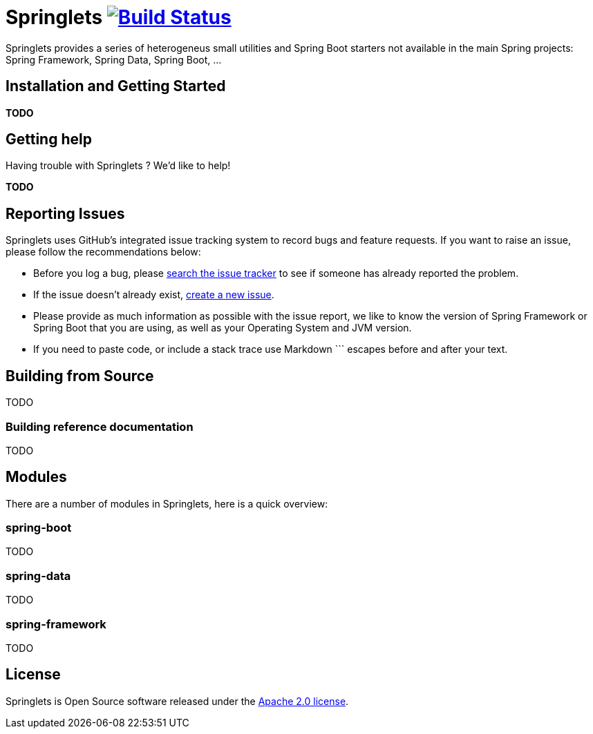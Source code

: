 = Springlets image:https://travis-ci.org/DISID/springlets.svg?branch=master["Build Status", link="https://travis-ci.org/DISID/springlets"]

Springlets provides a series of heterogeneus small utilities and Spring Boot starters not available in the main Spring projects: Spring Framework, Spring Data, Spring Boot, ...

== Installation and Getting Started
*TODO*


== Getting help
Having trouble with Springlets ? We'd like to help!

*TODO*


== Reporting Issues

Springlets uses GitHub's integrated issue tracking system to record bugs and feature requests. If you want to raise an issue, please follow the recommendations below:

* Before you log a bug, please https://github.com/disid/springlets/search?type=Issues[search the issue tracker] to see if someone has already reported the problem.
* If the issue doesn't already exist, https://github.com/disid/springlets/issues/new[create a new issue].
* Please provide as much information as possible with the issue report, we like to know the version of Spring Framework or Spring Boot that you are using, as well as your Operating System and JVM version.
* If you need to paste code, or include a stack trace use Markdown +++```+++ escapes before and after your text.

== Building from Source

TODO

=== Building reference documentation

TODO

== Modules
There are a number of modules in Springlets, here is a quick overview:

=== spring-boot

TODO

=== spring-data

TODO

=== spring-framework

TODO

== License

Springlets is Open Source software released under the
http://www.apache.org/licenses/LICENSE-2.0.html[Apache 2.0 license].
